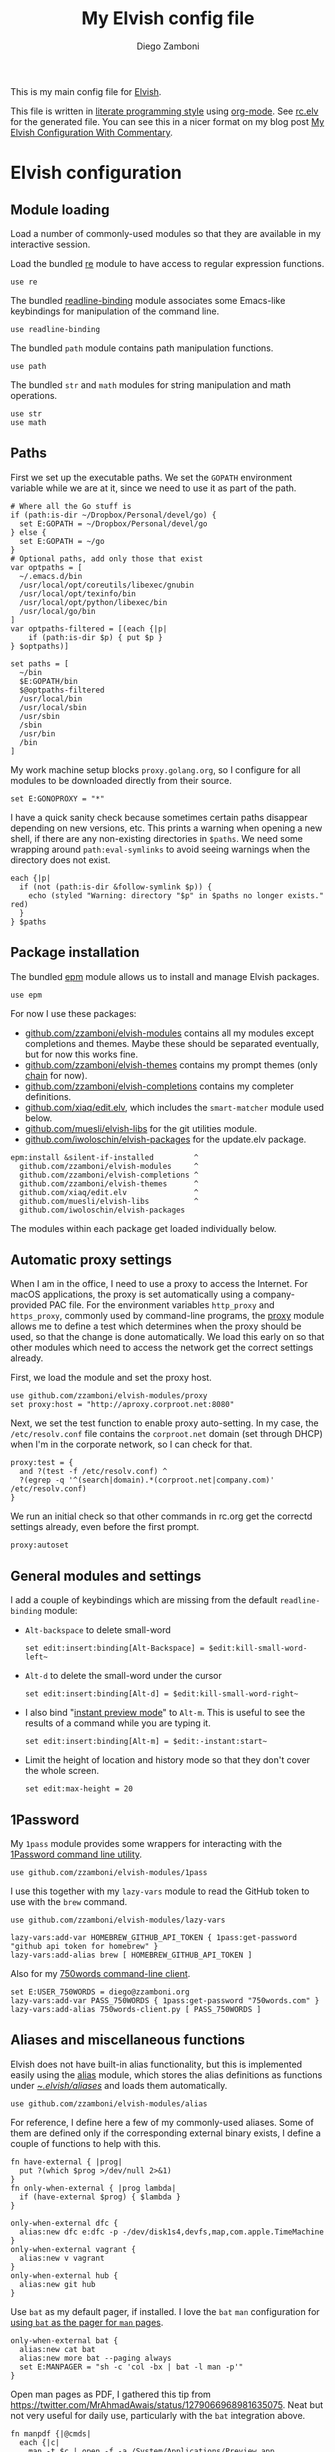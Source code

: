 :CONFIG:
#+startup: indent
:END:

#+title: My Elvish config file
#+author: Diego Zamboni
#+email: diego@zzamboni.org

This is my main config file for [[http://elv.sh][Elvish]].

This file is written in [[https://leanpub.com/lit-config][literate programming style]] using [[https://orgmode.org/][org-mode]]. See [[https://gitlab.com/zzamboni/dot-elvish/-/blob/master/rc.elv][rc.elv]] for the generated file. You can see this in a nicer format on my blog post [[http://zzamboni.org/post/my-elvish-configuration-with-commentary/][My Elvish Configuration With Commentary]].

* Table of Contents :TOC_3:noexport:
- [[#elvish-configuration][Elvish configuration]]
  - [[#module-loading][Module loading]]
  - [[#paths][Paths]]
  - [[#package-installation][Package installation]]
  - [[#automatic-proxy-settings][Automatic proxy settings]]
  - [[#general-modules-and-settings][General modules and settings]]
  - [[#1password][1Password]]
  - [[#aliases-and-miscellaneous-functions][Aliases and miscellaneous functions]]
  - [[#completions][Completions]]
  - [[#prompt-theme][Prompt theme]]
    - [[#starship][Starship]]
    - [[#chain][Chain]]
    - [[#other-prompt-settings][Other prompt settings]]
  - [[#iterm2-shell-integration-support][iTerm2 shell integration support]]
  - [[#long-running-command-notifications][Long-running-command notifications]]
  - [[#directory-and-command-navigation-and-history][Directory and command navigation and history]]
  - [[#dynamic-terminal-title][Dynamic terminal title]]
  - [[#loading-private-settings][Loading private settings]]
  - [[#oreilly-atlas][O'Reilly Atlas]]
  - [[#opsgenie][OpsGenie]]
  - [[#leanpub][LeanPub]]
  - [[#tinytex][TinyTeX]]
  - [[#conda-integration][Conda integration]]
  - [[#environment-variables][Environment variables]]
  - [[#git-repository-summary][Git repository summary]]
  - [[#utility-functions][Utility functions]]
  - [[#work-specific-stuff][Work-specific stuff]]

* Elvish configuration
:PROPERTIES:
:header-args:elvish: :tangle (concat (file-name-sans-extension (buffer-file-name)) ".elv")
:header-args: :mkdirp yes :comments no
:END:

#+begin_src elvish :exports none
  # DO NOT EDIT THIS FILE DIRECTLY
  # This is a file generated from a literate programing source file located at
  # https://gitlab.com/zzamboni/dot-elvish/-/blob/master/rc.org
  # You should make any changes there and regenerate it from Emacs org-mode using C-c C-v t
#+end_src

** Module loading

Load a number of commonly-used modules so that they are available in my interactive session.

Load the bundled [[https://elv.sh/ref/re.html][re]] module to have access to regular expression functions.

#+begin_src elvish
  use re
#+end_src

The bundled [[https://elv.sh/ref/readline-binding.html][readline-binding]] module associates some Emacs-like keybindings for manipulation of the command line.

#+begin_src elvish
  use readline-binding
#+end_src

The bundled =path= module contains path manipulation functions.

#+begin_src elvish
  use path
#+end_src

The bundled =str= and =math= modules for string manipulation and math operations.

#+begin_src elvish
  use str
  use math
#+end_src

** Paths

First we set up the executable paths. We set the =GOPATH= environment variable while we are at it, since we need to use it as part of the path.

#+begin_src elvish
# Where all the Go stuff is
if (path:is-dir ~/Dropbox/Personal/devel/go) {
  set E:GOPATH = ~/Dropbox/Personal/devel/go
} else {
  set E:GOPATH = ~/go
}
# Optional paths, add only those that exist
var optpaths = [
  ~/.emacs.d/bin
  /usr/local/opt/coreutils/libexec/gnubin
  /usr/local/opt/texinfo/bin
  /usr/local/opt/python/libexec/bin
  /usr/local/go/bin
]
var optpaths-filtered = [(each {|p|
    if (path:is-dir $p) { put $p }
} $optpaths)]

set paths = [
  ~/bin
  $E:GOPATH/bin
  $@optpaths-filtered
  /usr/local/bin
  /usr/local/sbin
  /usr/sbin
  /sbin
  /usr/bin
  /bin
]
#+end_src

My work machine setup blocks =proxy.golang.org=, so I configure for all modules to be downloaded directly from their source.

#+begin_src elvish
  set E:GONOPROXY = "*"
#+end_src

I have a quick sanity check because sometimes certain paths disappear depending on new versions, etc. This prints a warning when opening a new shell, if there are any non-existing directories in =$paths=. We need some wrapping around =path:eval-symlinks= to avoid seeing warnings when the directory does not exist.

#+begin_src elvish
  each {|p|
    if (not (path:is-dir &follow-symlink $p)) {
      echo (styled "Warning: directory "$p" in $paths no longer exists." red)
    }
  } $paths
#+end_src
** Package installation

The bundled [[https://elv.sh/ref/epm.html][epm]] module allows us to install and manage Elvish packages.

#+begin_src elvish
  use epm
#+end_src

For now I use these packages:

- [[https://github.com/zzamboni/elvish-modules][github.com/zzamboni/elvish-modules]] contains all my modules except completions and themes. Maybe these should be separated eventually, but for now this works fine.
- [[https://github.com/zzamboni/elvish-themes][github.com/zzamboni/elvish-themes]] contains my prompt themes (only [[https://github.com/zzamboni/elvish-themes/blob/master/chain.org][chain]] for now).
- [[https://github.com/zzamboni/elvish-completions][github.com/zzamboni/elvish-completions]] contains my completer definitions.
- [[https://github.com/xiaq/edit.elv][github.com/xiaq/edit.elv]], which includes the =smart-matcher= module used below.
- [[https://github.com/muesli/elvish-libs][github.com/muesli/elvish-libs]] for the git utilities module.
- [[https://github.com/iwoloschin/elvish-packages][github.com/iwoloschin/elvish-packages]] for the update.elv package.

#+begin_src elvish
  epm:install &silent-if-installed         ^
    github.com/zzamboni/elvish-modules     ^
    github.com/zzamboni/elvish-completions ^
    github.com/zzamboni/elvish-themes      ^
    github.com/xiaq/edit.elv               ^
    github.com/muesli/elvish-libs          ^
    github.com/iwoloschin/elvish-packages
#+end_src

The modules within each package get loaded individually below.

** Automatic proxy settings

When I am in the office, I need to use a proxy to access the Internet. For macOS applications, the proxy is set automatically using a company-provided PAC file. For the environment variables =http_proxy= and =https_proxy=, commonly used by command-line programs, the [[https://github.com/zzamboni/modules.elv/blob/master/proxy.org][proxy]] module allows me to define a test which determines when the proxy should be used, so that the change is done automatically. We load this early on so that other modules which need to access the network get the correct settings already.

First, we load the module and set the proxy host.

#+begin_src elvish
  use github.com/zzamboni/elvish-modules/proxy
  set proxy:host = "http://aproxy.corproot.net:8080"
#+end_src

Next, we set the test function to enable proxy auto-setting. In my case, the =/etc/resolv.conf= file contains the =corproot.net= domain (set through DHCP) when I'm in the corporate network, so I can check for that.

#+begin_src elvish :exports none
  set proxy:test = {
    and ?(test -f /etc/resolv.conf) ^
    ?(egrep -q '^(search|domain).*(corproot.net|swissptt.ch)' /etc/resolv.conf)
  }
#+end_src

#+begin_src elvish :tangle no
proxy:test = {
  and ?(test -f /etc/resolv.conf) ^
  ?(egrep -q '^(search|domain).*(corproot.net|company.com)' /etc/resolv.conf)
}
#+end_src

We run an initial check so that other commands in rc.org get the correctd settings already, even before the first prompt.

#+begin_src elvish
  proxy:autoset
#+end_src

** General modules and settings

I add a couple of keybindings which are missing from the default =readline-binding= module:

- =Alt-backspace= to delete small-word

  #+begin_src elvish
    set edit:insert:binding[Alt-Backspace] = $edit:kill-small-word-left~
  #+end_src

- =Alt-d= to delete the small-word under the cursor

  #+begin_src elvish
    set edit:insert:binding[Alt-d] = $edit:kill-small-word-right~
  #+end_src

- I also bind "[[https://elv.sh/ref/edit.html#edit-instantstart][instant preview mode]]" to ~Alt-m~. This is useful to see the results of a command while you are typing it.

  #+begin_src elvish
    set edit:insert:binding[Alt-m] = $edit:-instant:start~
  #+end_src

- Limit the height of location and history mode so that they don't cover the whole screen.

  #+begin_src elvish
    set edit:max-height = 20
  #+end_src

** 1Password

My =1pass= module provides some wrappers for interacting with the [[https://support.1password.com/command-line/][1Password command line utility]].

#+begin_src elvish
  use github.com/zzamboni/elvish-modules/1pass
#+end_src

I use this together with my =lazy-vars= module to read the GitHub token to use with the =brew= command.

#+begin_src elvish
  use github.com/zzamboni/elvish-modules/lazy-vars

  lazy-vars:add-var HOMEBREW_GITHUB_API_TOKEN { 1pass:get-password "github api token for homebrew" }
  lazy-vars:add-alias brew [ HOMEBREW_GITHUB_API_TOKEN ]
#+end_src

Also for my [[https://github.com/zzamboni/750words-client][750words command-line client]].

#+begin_src elvish
  set E:USER_750WORDS = diego@zzamboni.org
  lazy-vars:add-var PASS_750WORDS { 1pass:get-password "750words.com" }
  lazy-vars:add-alias 750words-client.py [ PASS_750WORDS ]
#+end_src

** Aliases and miscellaneous functions

Elvish does not have built-in alias functionality, but this is implemented easily using the [[https://github.com/zzamboni/modules.elv/blob/master/alias.org][alias]] module, which stores the alias definitions as functions under [[https://github.com/zzamboni/dot-elvish/tree/master/aliases][~/.elvish/aliases/]] and loads them automatically.

#+begin_src elvish
  use github.com/zzamboni/elvish-modules/alias
#+end_src

For reference, I define here a few of my commonly-used aliases. Some of them are defined only if the corresponding external binary exists, I define a couple of functions to help with this.

#+begin_src elvish
  fn have-external { |prog|
    put ?(which $prog >/dev/null 2>&1)
  }
  fn only-when-external { |prog lambda|
    if (have-external $prog) { $lambda }
  }
#+end_src

#+begin_src elvish
  only-when-external dfc {
    alias:new dfc e:dfc -p -/dev/disk1s4,devfs,map,com.apple.TimeMachine
  }
  only-when-external vagrant {
    alias:new v vagrant
  }
  only-when-external hub {
    alias:new git hub
  }
#+end_src

Use =bat= as my default pager, if installed. I love the =bat= =man= configuration for [[https://github.com/sharkdp/bat#man][using =bat= as the pager for =man= pages]].

#+begin_src elvish
  only-when-external bat {
    alias:new cat bat
    alias:new more bat --paging always
    set E:MANPAGER = "sh -c 'col -bx | bat -l man -p'"
  }
#+end_src

Open man pages as PDF, I gathered this tip from https://twitter.com/MrAhmadAwais/status/1279066968981635075. Neat but not very useful for daily use, particularly with the =bat= integration above.

#+begin_src elvish
  fn manpdf {|@cmds|
    each {|c|
      man -t $c | open -f -a /System/Applications/Preview.app
    } $cmds
  }
#+end_src

** Completions

The [[https://github.com/xiaq/edit.elv/blob/master/smart-matcher.elv][smart-matcher]] module tries prefix match, smart-case prefix match, substring match, smart-case substring match, subsequence match and smart-case subsequence match automatically.

#+begin_src elvish
  use github.com/xiaq/edit.elv/smart-matcher
  smart-matcher:apply
#+end_src

Other possible values for =edit:completion:matcher= are =[p]{ edit:match-prefix &smart-case $p }= for smart-case completion (if your pattern is entirely lower case it ignores case, otherwise it's case sensitive).  =&smart-case= can be replaced with =&ignore-case= to make it always case-insensitive.

I also configure ~Tab~ to trigger completion mode, but also to automatically enter "filter mode", so I can keep typing the filename I want, without having to use the arrow keys. Disabled as this is the default behavior starting with commit [[https://github.com/elves/elvish/commit/b24e4a73ccd948b8c08d4081c2bcfb7cf603a02b][b24e4a7]], but you may need it if you are running an older version for any reason and want this behavior.

#+begin_src elvish :tangle no
# edit:insert:binding[Tab] = {
#   edit:completion:smart-start
#   edit:completion:trigger-filter
# }
#+end_src

I load some command-specific completions from the  [[https://github.com/zzamboni/elvish-completions][elvish-completions]] package:

#+begin_src elvish
  use github.com/zzamboni/elvish-completions/cd
  use github.com/zzamboni/elvish-completions/ssh
  use github.com/zzamboni/elvish-completions/builtins
#+end_src

I configure the git completer to use =hub= instead of =git= (if you use plain git, you don't need to call =git:init=)

#+begin_src elvish
  use github.com/zzamboni/elvish-completions/git git-completions
  only-when-external hub { set git-completions:git-command = hub }
  git-completions:init
#+end_src

This is not usually necessary, but I load the =comp= library specifically since I do a lot of tests and development of completions.

#+begin_src elvish
  use github.com/zzamboni/elvish-completions/comp
#+end_src

** Prompt theme

*** Starship

Testing Starship for my prompt.

#+begin_src elvish
  eval (starship init elvish --print-full-init | upgrade-scripts-for-0.17 -lambda | slurp)
#+end_src

You can find my current Starship config file at [[https://gitlab.com/zzamboni/mac-setup/-/blob/master/files/homefiles/.config/starship.toml]].

*** Chain

I use the [[https://github.com/zzamboni/theme.elv/blob/master/chain.org][chain]] prompt theme, ported from the fish theme at https://github.com/oh-my-fish/theme-chain (disabled for now while I test [[https://starship.rs/][Starship]]).

#+begin_src elvish :tangle no
use github.com/zzamboni/elvish-themes/chain
chain:bold-prompt = $false
#+end_src

I set the color of the directory segment, the prompt chains and the prompt arrow in my prompt to a session-identifying color (a different color for each session).

#+begin_src elvish :tangle no
chain:segment-style = [
  &dir=          session
  &chain=        session
  &arrow=        session
  &git-combined= session
  &git-repo=     bright-blue
]
#+end_src

Customize some of the glyphs for the font I use in my terminal. I use the [[https://github.com/tonsky/FiraCode][Fira Code]] font which includes ligatures, so I disable the last chain, and set the =arrow= segment to a combination of characters which shows up as a nice arrow.

#+begin_src elvish :tangle no
chain:glyph[arrow]  = "|>"
chain:show-last-chain = $false
#+end_src

*** Other prompt settings

Elvish has a [[https://elv.sh/ref/edit.html#prompts][comprehensive mechanism]] for displaying prompts with useful information while avoiding getting blocked by prompt functions which take too long to finish. For the most part the defaults work well. One change I like to make is to change the [[https://elv.sh/ref/edit.html#stale-prompt][stale prompt transformer]] function to make the prompt dim when stale (the default is to show the prompt in inverse video):

#+begin_src elvish
  set edit:prompt-stale-transform = {|x| styled $x "bright-black" }
#+end_src

Another possibility is to make the prompt stay the same when stale - useful to avoid distractions (disabled for now):

#+begin_src elvish :tangle no
#  edit:prompt-stale-transform = $all~
#+end_src

I also like the continuous update of the prompt as I type (by default it only updates on Enter and on =$pwd= changes, but I like also git status changes to be updated automatically), so I increase its eagerness.

#+begin_src elvish
  set edit:-prompt-eagerness = 10
#+end_src

** iTerm2 shell integration support

The =iterm2= module provides support for iTerm2's [[https://iterm2.com/documentation-shell-integration.html][Shell Integration]] features. Note that =iterm2:init= must be called after setting up the prompt, hence this is done after loading the =chain= module above.

#+begin_src elvish
  use github.com/zzamboni/elvish-modules/iterm2
  iterm2:init
  set edit:insert:binding[Ctrl-L] = $iterm2:clear-screen~
#+end_src

** Long-running-command notifications

The [[https://github.com/zzamboni/modules.elv/blob/master/long-running-notifications.org][long-running-notifications]] module allows for producing a notification when a command takes longer than a certain time to finish (by default the period is 10 seconds). The module automatically detects when [[https://github.com/julienXX/terminal-notifier][terminal-notifier]] is available on macOS and uses it to produce Mac-style notifications, otherwise it prints a notification on the terminal.

#+begin_src elvish
  use github.com/zzamboni/elvish-modules/long-running-notifications
#+end_src

** Directory and command navigation and history

Elvish comes with built-in location and command history modes, and these are the main mechanism for accessing prior directories and commands. The weight-keeping in location mode makes the most-used directories automatically raise to the top of the list over time.

I have decades of muscle memory using ~!!~ and ~!$~ to insert the last command and its last argument, respectively. The [[https://github.com/zzamboni/elvish-modules/blob/master/bang-bang.org][bang-bang]] module allows me to keep using them.

#+begin_src elvish
  use github.com/zzamboni/elvish-modules/bang-bang
#+end_src

The [[https://github.com/zzamboni/modules.elv/blob/master/dir.org][dir]] module implements a directory history and some related functions. I alias the =cd= command to =dir:cd= so that any directory changes are kept in the history. I also alias =cdb= to =dir:cdb= function, which allows changing to the base directory of the argument.

#+begin_src elvish
  use github.com/zzamboni/elvish-modules/dir
  alias:new cd &use=[github.com/zzamboni/elvish-modules/dir] dir:cd
  alias:new cdb &use=[github.com/zzamboni/elvish-modules/dir] dir:cdb
#+end_src

=dir= also implements a custom directory history chooser, which I bind to ~Alt-i~ (I have found I don't use this as much as I thought I would - the built-in location mode works nicely).

#+begin_src elvish
  set edit:insert:binding[Alt-i] = $dir:history-chooser~
#+end_src

I bind =Alt-b/f= to =dir:left-small-word-or-prev-dir= and =dir:right-small-word-or-next-dir= respectively, which "do the right thing" depending on the current content of the command prompt: if it's empty, they move back/forward in the directory history, otherwise they move through the words of the current command. In my terminal setup, =Alt-left/right= also produce =Alt-b/f=, so these bindings work for those keys as well.

#+begin_src elvish
  set edit:insert:binding[Alt-b] = $dir:left-small-word-or-prev-dir~
  set edit:insert:binding[Alt-f] = $dir:right-small-word-or-next-dir~
#+end_src

The following makes the location and history modes be case-insensitive by default:

#+begin_src elvish
  set edit:insert:binding[Ctrl-R] = {
    edit:histlist:start
    edit:histlist:toggle-case-sensitivity
  }
#+end_src

I use [[https://the.exa.website/][exa]] as a replacement for the =ls= command, so I alias =ls= to it. Unfortunately, =exa= does not understand the =-t= option to sort files by modification time, so I explicitly look for the =-lrt= and =-lrta= option combinations (which I use very often, and /always/ trip me off) and replace them with the correct options for =exa=. All other options are passed as-is.

#+begin_src elvish
  only-when-external exa {
    var exa-ls~ = { |@_args|
      use github.com/zzamboni/elvish-modules/util
      e:exa --color-scale --git --group-directories-first (each {|o|
          util:cond [
            { eq $o "-lrt" }  "-lsnew"
            { eq $o "-lrta" } "-alsnew"
            :else             $o
          ]
      } $_args)
    }
    edit:add-var ls~ $exa-ls~
  }
#+end_src
** Dynamic terminal title

The [[https://github.com/zzamboni/elvish-modules/blob/master/terminal-title.org][terminal-title]] module handles setting the terminal title dynamically according to the current directory or the current command being executed.

#+begin_src elvish
  use github.com/zzamboni/elvish-modules/terminal-title
#+end_src

** Loading private settings

The =private= module sets up some private settings such as authentication tokens. This is not on github :) The =$private-loaded= variable gets set to =$ok= if the module was loaded correctly.

#+begin_src elvish
  var private-loaded = ?(use private)
#+end_src

** O'Reilly Atlas

I sometimes use the [[https://atlas.oreilly.com/][O'Reilly Atlas]] publishing platform. The [[https://github.com/zzamboni/modules.elv/blob/master/atlas.org][atlas]] module contains some useful functions for triggering and accessing document builds.

#+begin_src elvish
  use github.com/zzamboni/elvish-modules/atlas
#+end_src

** OpsGenie

I used OpsGenie at work for a while, so I put together the [[https://github.com/zzamboni/elvish-modules/blob/master/opsgenie.org][opsgenie]] library to make API operations easier. I don't actively use or maintain this anymore.

#+begin_src elvish
  use github.com/zzamboni/elvish-modules/opsgenie
#+end_src

** LeanPub

I use [[https://leanpub.com/help/api][LeanPub]] for publishing my books, so I have written a few utility functions. I don't use this regularly, I have much better integration using Hammerspoon and CircleCI, I wrote about it in my blog: [[https://zzamboni.org/post/automating-leanpub-book-publishing-with-hammerspoon-and-circleci/][Automating Leanpub book publishing with Hammerspoon and CircleCI]]. The Leanpub API key is fetched from 1Password when needed.

#+begin_src elvish
  use github.com/zzamboni/elvish-modules/leanpub
  set leanpub:api-key-fn = { 1pass:get-item leanpub &fields=["API key"] }
#+end_src

** TinyTeX

Tiny module with some utility functions for using [[https://yihui.org/tinytex/][TinyTeX]].

#+begin_src elvish
  use github.com/zzamboni/elvish-modules/tinytex
#+end_src

** Conda integration

Conda integration for Elvish. This is not yet in the main Conda distribution, but in a PR: https://github.com/conda/conda/pull/10731

The following block will get added to =rc.elv= by =conda init elvish=. Having it tangled out allows me to control where in the file it appears, since Conda only replaces/updates it instead of adding it again.

#+begin_src elvish
  if (path:is-dir ~/Dropbox/Personal/devel/conda/devenv/bin) {
    set @paths = ~/Dropbox/Personal/devel/conda/devenv/bin $@paths
  }
  only-when-external conda {
  conda config --set auto_activate_base false
  # >>> conda initialize >>>
  # !! Contents within this block are managed by 'conda init' !!
  eval (~/Dropbox/Personal/devel/conda/devenv/bin/conda "shell.elvish" "hook" | upgrade-scripts-for-0.17 -lambda | slurp)"; conda activate aws"
  # <<< conda initialize <<<
  }
#+end_src

I can configure Conda to deactivate itself, or to set a default environment, through some files in my home directory.

#+begin_src elvish :tangle no
conda-deactivate = ~/.conda-deactivate
conda-default-env = ~/.conda-default-env

if (path:is-regular $conda-deactivate) {
  conda deactivate
} else {
  if (path:is-regular $conda-default-env) {
    conda activate (cat $conda-default-env)
  }
}
#+end_src
** Environment variables

Default options to =less=.

#+begin_src elvish
  set E:LESS = "-i -R"
#+end_src

Use vim as the editor from the command line (although I am an [[https://github.com/zzamboni/dot-emacs/blob/master/init.org][Emacs]] fan, I still sometimes use vim for quick editing).

#+begin_src elvish
  set E:EDITOR = "vim"
#+end_src

Locale setting.

#+begin_src elvish
  set E:LC_ALL = "en_US.UTF-8"
#+end_src

PKG_CONFIG configuration
#+begin_src elvish
  set E:PKG_CONFIG_PATH = "/usr/local/opt/icu4c/lib/pkgconfig"
#+end_src

** Git repository summary

The =git-summary= module allows displaying the git status of multiple repositories in a single list. I use it to keep track of the status of my commonly-used repos. I load the module as =gs= to make it easier to call its functions.

#+begin_src elvish
  use github.com/zzamboni/elvish-modules/git-summary gs
#+end_src

Stop =gitstatusd= from staying in the background, since it's only used for this purpose.

#+begin_src elvish
  set gs:stop-gitstatusd-after-use = $true
#+end_src

Customize the command used for finding git repos for =git-summary:summary-status &all=, to ignore some uninteresting repos. List of directories to exclude is defined in =$git-summary-repos-to-exclude=.

#+begin_src elvish
  var git-summary-repos-to-exclude = ['.emacs.d*' .cargo Library/Caches Dropbox/Personal/devel/go/src]
  var git-summary-fd-exclude-opts = [(each {|d| put -E $d } $git-summary-repos-to-exclude)]
  set gs:find-all-user-repos-fn = {
    fd -H -I -t d $@git-summary-fd-exclude-opts '^.git$' ~ | each $path:dir~
  }
#+end_src
** Utility functions

The [[https://github.com/zzamboni/elvish-modules/blob/master/util.org][util]] module includes various utility functions.

#+begin_src elvish
  use github.com/zzamboni/elvish-modules/util
#+end_src

I use muesli's git utilities module.

#+begin_src elvish
  use github.com/muesli/elvish-libs/git
#+end_src

The [[https://github.com/iwoloschin/elvish-packages/blob/master/update.elv][update.elv]] package prints a message if there are new commits in Elvish after the running version.

#+begin_src elvish
  use github.com/iwoloschin/elvish-packages/update
  set update:curl-timeout = 3
  update:check-commit &verbose
#+end_src

Set up electric delimiters in the command line.

#+begin_src elvish
  use github.com/zzamboni/elvish-modules/util-edit
  util-edit:electric-delimiters
#+end_src

ASCII spinners and TTY escape code generation.

#+begin_src elvish
  use github.com/zzamboni/elvish-modules/spinners
  use github.com/zzamboni/elvish-modules/tty
#+end_src

** Work-specific stuff

I have a private library which contains some work-specific functions.

#+begin_src elvish :tangle no
use work
#+end_src
